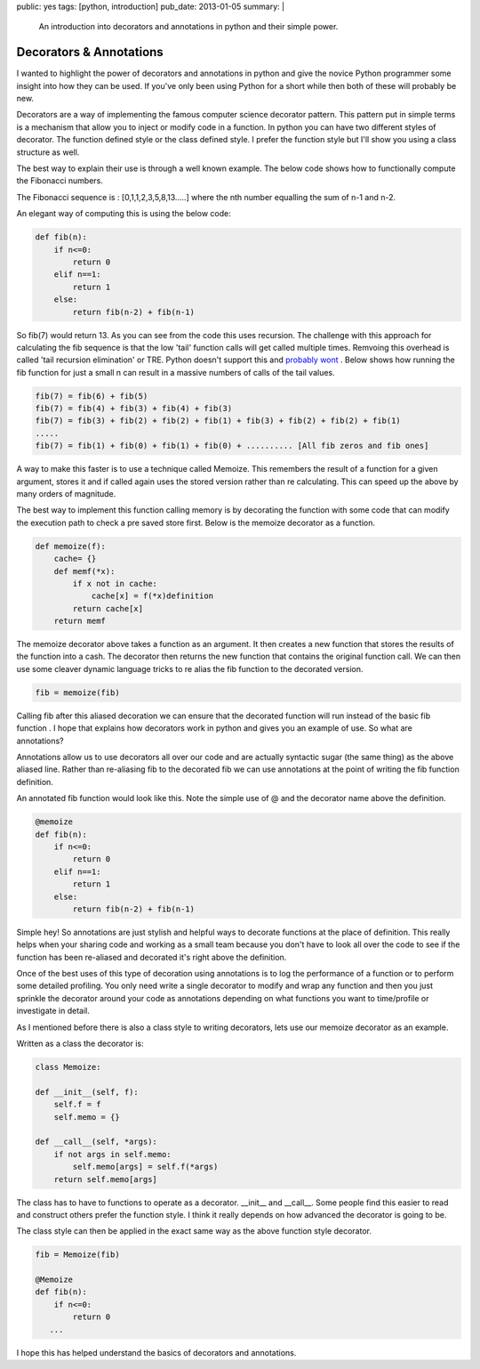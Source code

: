 public: yes
tags: [python, introduction]
pub_date: 2013-01-05
summary: |
  An introduction into decorators and annotations in python and their simple power.

Decorators & Annotations
========================

I wanted to highlight the power of decorators and annotations in python and give the novice Python programmer some insight into how they can be used. If you've only been using Python for a short while then both of these will probably be new.

Decorators are a way of implementing the famous computer science decorator pattern. This pattern put in simple terms is a mechanism that allow you to inject or modify code in a function. In python you can have two different styles of decorator. The function defined style or the class defined style. I prefer the function style but I'll show you using a class structure as well.

The best way to explain their use is through a well known example. The below code shows how to functionally compute the Fibonacci numbers.

The Fibonacci sequence is : [0,1,1,2,3,5,8,13.....] where the nth number equalling the sum of n-1 and n-2.

An elegant way of computing this is using the below code:

.. sourcecode:: python

    def fib(n):
        if n<=0:
            return 0
        elif n==1:
            return 1
        else:
            return fib(n-2) + fib(n-1)

So fib(7) would return 13. As you can see from the code this uses recursion. The challenge with this approach for calculating the fib sequence is that the low 'tail' function calls will get called multiple times. Remvoing this overhead is called 'tail recursion elimination' or TRE. Python doesn't support this and `probably wont <http://neopythonic.blogspot.co.uk/2009/04/tail-recursion-elimination.html>`_ . Below shows how running the fib function for just a small n can result in a massive numbers of calls of the tail values.

.. sourcecode:: python

    fib(7) = fib(6) + fib(5)
    fib(7) = fib(4) + fib(3) + fib(4) + fib(3)
    fib(7) = fib(3) + fib(2) + fib(2) + fib(1) + fib(3) + fib(2) + fib(2) + fib(1)
    .....
    fib(7) = fib(1) + fib(0) + fib(1) + fib(0) + .......... [All fib zeros and fib ones]

A way to make this faster is to use a technique called Memoize. This remembers the result of a function for a given argument, stores it and if called again uses the stored version rather than re calculating. This can speed up the above by many orders of magnitude.

The best way to implement this function calling memory is by decorating the function with some code that can modify the execution path to check a pre saved store first. Below is the memoize decorator as a function.

.. sourcecode:: python

    def memoize(f):
        cache= {}
        def memf(*x):
            if x not in cache:
                cache[x] = f(*x)definition
            return cache[x]
        return memf

The memoize decorator above takes a function as an argument. It then creates a new function that stores the results of the function into a cash. The decorator then returns the new function that contains the original function call.
We can then use some cleaver dynamic language tricks to re alias the fib function to the decorated version.

.. sourcecode:: python

    fib = memoize(fib)

Calling fib after this aliased decoration we can ensure that the decorated function will run instead of the basic fib function
.
I hope that explains how decorators work in python and gives you an example of use. So what are annotations?

Annotations allow us to use decorators all over our code and are actually syntactic sugar (the same thing) as the above aliased line. Rather than re-aliasing fib to the decorated fib we can use annotations at the point of writing the fib function definition.

An annotated fib function would look like this. Note the simple use of @ and the decorator name above the definition.

.. sourcecode:: python

    @memoize
    def fib(n):
        if n<=0:
            return 0
        elif n==1:
            return 1
        else:
            return fib(n-2) + fib(n-1)

Simple hey! So annotations are just stylish and helpful ways to decorate functions at the place of definition. This really helps when your sharing code and working as a small team because you don't have to look all over the code to see if the function has been re-aliased and decorated it's right above the definition.

Once of the best uses of this type of decoration using annotations is to log the performance of a function or to perform some detailed profiling. You only need write a single decorator to modify and wrap any function and then you just sprinkle the decorator around your code as annotations depending on what functions you want to time/profile or investigate in detail.

As I mentioned before there is also a class style to writing decorators, lets use our memoize decorator as an example.

Written as a class the decorator is:

.. sourcecode:: python

    class Memoize:

    def __init__(self, f):
        self.f = f
        self.memo = {}

    def __call__(self, *args):
        if not args in self.memo:
            self.memo[args] = self.f(*args)
        return self.memo[args]

The class has to have to functions to operate as a decorator. __init__ and __call__. Some people find this easier to read and construct others prefer the function style. I think it really depends on how advanced the decorator is going to be.

The class style can then be applied in the exact same way as the above function style decorator.

.. sourcecode:: python

    fib = Memoize(fib)

    @Memoize
    def fib(n):
        if n<=0:
            return 0
       ...

I hope this has helped understand the basics of decorators and annotations.